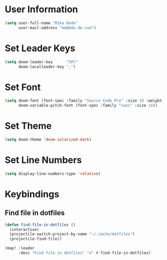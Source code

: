 * User Information
#+BEGIN_SRC emacs-lisp
(setq user-full-name "Mika Dede"
      user-mail-address "me@mde.de.com")
#+END_SRC

* Set Leader Keys
#+BEGIN_SRC emacs-lisp
(setq doom-leader-key      "SPC"
      doom-localleader-key ",")
#+END_SRC

* Set Font
#+BEGIN_SRC emacs-lisp
(setq doom-font (font-spec :family "Source Code Pro" :size 18 :weight 'normal)
      doom-variable-pitch-font (font-spec :family "sans" :size 18))
#+END_SRC

* Set Theme
#+BEGIN_SRC emacs-lisp
(setq doom-theme 'doom-solarized-dark)
#+END_SRC

* Set Line Numbers
#+BEGIN_SRC emacs-lisp
(setq display-line-numbers-type 'relative)
#+END_SRC

* Keybindings
** Find file in dotfiles
#+BEGIN_SRC emacs-lisp
(defun find-file-in-dotfiles ()
  (interactive)
  (projectile-switch-project-by-name "~/.cache/dotfiles")
  (projectile-find-file))

(map! :leader
      :desc "Find file in dotfiles" "e" #'find-file-in-dotfiles)
#+END_SRC
